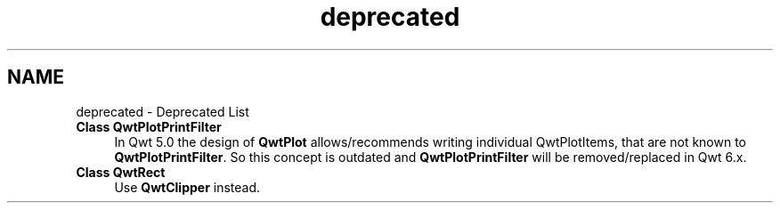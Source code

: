 .TH "deprecated" 3 "24 May 2008" "Version 5.1.1" "Qwt User's Guide" \" -*- nroff -*-
.ad l
.nh
.SH NAME
deprecated \- Deprecated List
 
.IP "\fBClass \fBQwtPlotPrintFilter\fP \fP" 1c
In Qwt 5.0 the design of \fBQwtPlot\fP allows/recommends writing individual QwtPlotItems, that are not known to \fBQwtPlotPrintFilter\fP. So this concept is outdated and \fBQwtPlotPrintFilter\fP will be removed/replaced in Qwt 6.x. 
.PP
.PP
 
.IP "\fBClass \fBQwtRect\fP \fP" 1c
Use \fBQwtClipper\fP instead. 
.PP

